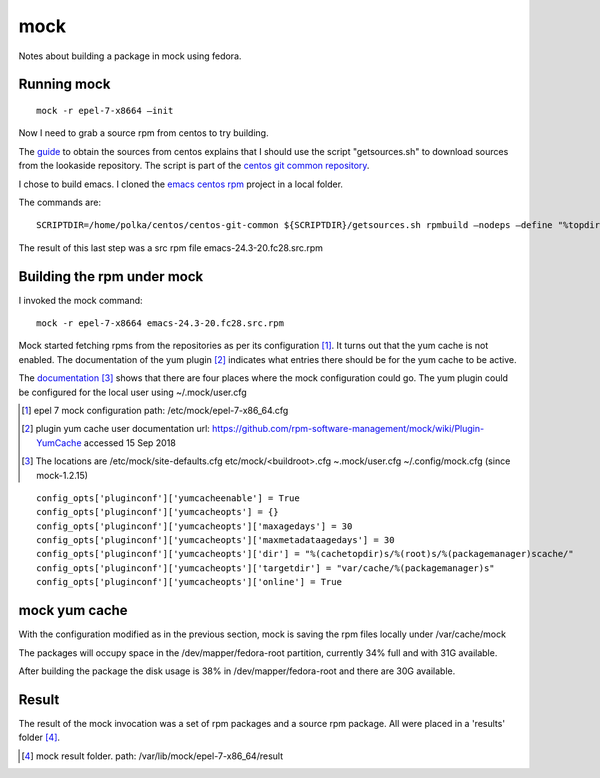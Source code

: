 ======
 mock
======

Notes about building a package in mock using fedora.

Running mock
------------
::
   
  mock -r epel-7-x8664 –init

Now I need to grab a source rpm from centos to try building.

The `guide <https://wiki.centos.org/Sources>`_ to obtain the sources
from centos explains that I should use the script "getsources.sh" to
download sources from the lookaside repository. The script is part of
the `centos git common repository <https://git.centos.org/r/centos-git-common.git>`_.

I chose to build emacs. I cloned the `emacs centos rpm <https://git.centos.org/git/rpms/emacs.git>`_ project in a local folder.

The commands are::
  
  SCRIPTDIR=/home/polka/centos/centos-git-common ${SCRIPTDIR}/getsources.sh rpmbuild –nodeps –define "%topdir /home/polka/centos/sources/emacs" -bs SPECS/emacs.spec

The result of this last step was a src rpm file emacs-24.3-20.fc28.src.rpm

Building the rpm under mock
---------------------------

I invoked the mock command::

  mock -r epel-7-x8664 emacs-24.3-20.fc28.src.rpm

Mock started fetching rpms from the repositories as per its
configuration [#]_. It turns out that the yum cache is not enabled. The
documentation of the yum plugin [#]_ indicates what entries there
should be for the yum cache to be active.

   
The `documentation <https://github.com/rpm-software-management/mock/wiki>`_ [#]_ shows that there are four places where the mock configuration could go. The yum plugin could be configured for the local user using ~/.mock/user.cfg


.. [#] epel 7 mock configuration path: /etc/mock/epel-7-x86_64.cfg
       
.. [#] plugin yum cache user documentation url: https://github.com/rpm-software-management/mock/wiki/Plugin-YumCache accessed 15 Sep 2018

.. [#] The locations are /etc/mock/site-defaults.cfg etc/mock/<buildroot>.cfg ~.mock/user.cfg ~/.config/mock.cfg (since mock-1.2.15)

::
   
  config_opts['pluginconf']['yumcacheenable'] = True
  config_opts['pluginconf']['yumcacheopts'] = {}
  config_opts['pluginconf']['yumcacheopts']['maxagedays'] = 30
  config_opts['pluginconf']['yumcacheopts']['maxmetadataagedays'] = 30
  config_opts['pluginconf']['yumcacheopts']['dir'] = "%(cachetopdir)s/%(root)s/%(packagemanager)scache/"
  config_opts['pluginconf']['yumcacheopts']['targetdir'] = "var/cache/%(packagemanager)s"
  config_opts['pluginconf']['yumcacheopts']['online'] = True

mock yum cache
--------------

With the configuration modified as in the previous section, mock is
saving the rpm files locally under /var/cache/mock

The packages will occupy space in the /dev/mapper/fedora-root partition, currently 34% full and with 31G available.

After building the package the disk usage is 38% in
/dev/mapper/fedora-root and there are 30G available.

Result
------

The result of the mock invocation was a set of rpm packages and a
source rpm package. All were placed in a 'results' folder [#]_. 

.. [#] mock result folder. path: /var/lib/mock/epel-7-x86_64/result 

       

